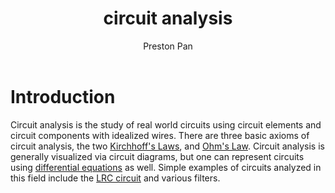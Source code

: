 :PROPERTIES:
:ID:       a7d6d6e9-9f7a-446f-b6af-255c802f86b1
:END:
#+title: circuit analysis
#+author: Preston Pan
#+html_head: <link rel="stylesheet" type="text/css" href="../style.css" />
#+html_head: <script src="https://polyfill.io/v3/polyfill.min.js?features=es6"></script>
#+html_head: <script id="MathJax-script" async src="https://cdn.jsdelivr.net/npm/mathjax@3/es5/tex-mml-chtml.js"></script>
#+options: broken-links:t

* Introduction
Circuit analysis is the study of real world circuits using circuit elements and circuit components with idealized
wires. There are three basic axioms of circuit analysis, the two [[id:1d586d6b-bd97-4c59-ad57-8894ae4ac8ba][Kirchhoff's Laws]], and [[id:3cdce475-7644-4529-a447-6e790ad4055f][Ohm's Law]]. Circuit analysis
is generally visualized via circuit diagrams, but one can represent circuits using [[id:4be41e2e-52b9-4cd1-ac4c-7ecb57106692][differential equations]] as well.
Simple examples of circuits analyzed in this field include the [[id:6dbe2931-cc18-48fc-8cc1-6c71935a6be3][LRC circuit]] and various filters.
